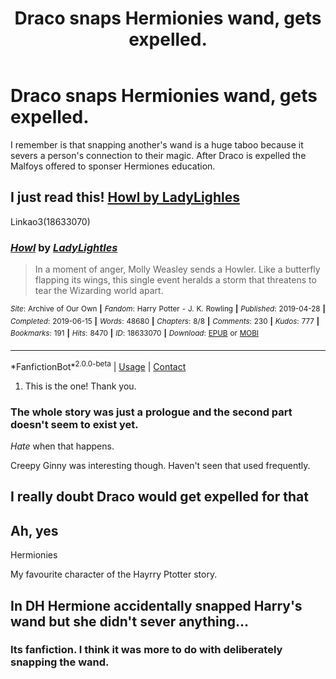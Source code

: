 #+TITLE: Draco snaps Hermionies wand, gets expelled.

* Draco snaps Hermionies wand, gets expelled.
:PROPERTIES:
:Author: mwilly107
:Score: 4
:DateUnix: 1601474466.0
:DateShort: 2020-Sep-30
:FlairText: What's That Fic?
:END:
I remember is that snapping another's wand is a huge taboo because it severs a person's connection to their magic. After Draco is expelled the Malfoys offered to sponser Hermiones education.


** I just read this! [[https://archiveofourown.org/works/18633070][Howl by LadyLighles]]

Linkao3(18633070)
:PROPERTIES:
:Author: raygunmachine
:Score: 5
:DateUnix: 1601480141.0
:DateShort: 2020-Sep-30
:END:

*** [[https://archiveofourown.org/works/18633070][*/Howl/*]] by [[https://www.archiveofourown.org/users/LadyLightles/pseuds/LadyLightles][/LadyLightles/]]

#+begin_quote
  In a moment of anger, Molly Weasley sends a Howler. Like a butterfly flapping its wings, this single event heralds a storm that threatens to tear the Wizarding world apart.
#+end_quote

^{/Site/:} ^{Archive} ^{of} ^{Our} ^{Own} ^{*|*} ^{/Fandom/:} ^{Harry} ^{Potter} ^{-} ^{J.} ^{K.} ^{Rowling} ^{*|*} ^{/Published/:} ^{2019-04-28} ^{*|*} ^{/Completed/:} ^{2019-06-15} ^{*|*} ^{/Words/:} ^{48680} ^{*|*} ^{/Chapters/:} ^{8/8} ^{*|*} ^{/Comments/:} ^{230} ^{*|*} ^{/Kudos/:} ^{777} ^{*|*} ^{/Bookmarks/:} ^{191} ^{*|*} ^{/Hits/:} ^{8470} ^{*|*} ^{/ID/:} ^{18633070} ^{*|*} ^{/Download/:} ^{[[https://archiveofourown.org/downloads/18633070/Howl.epub?updated_at=1560624111][EPUB]]} ^{or} ^{[[https://archiveofourown.org/downloads/18633070/Howl.mobi?updated_at=1560624111][MOBI]]}

--------------

*FanfictionBot*^{2.0.0-beta} | [[https://github.com/FanfictionBot/reddit-ffn-bot/wiki/Usage][Usage]] | [[https://www.reddit.com/message/compose?to=tusing][Contact]]
:PROPERTIES:
:Author: FanfictionBot
:Score: 3
:DateUnix: 1601480161.0
:DateShort: 2020-Sep-30
:END:

**** This is the one! Thank you.
:PROPERTIES:
:Author: mwilly107
:Score: 4
:DateUnix: 1601482683.0
:DateShort: 2020-Sep-30
:END:


*** The whole story was just a prologue and the second part doesn't seem to exist yet.

/Hate/ when that happens.

Creepy Ginny was interesting though. Haven't seen that used frequently.
:PROPERTIES:
:Author: will1707
:Score: 3
:DateUnix: 1601505349.0
:DateShort: 2020-Oct-01
:END:


** I really doubt Draco would get expelled for that
:PROPERTIES:
:Author: MrMagmaplayz
:Score: 2
:DateUnix: 1601478501.0
:DateShort: 2020-Sep-30
:END:


** Ah, yes

Hermionies

My favourite character of the Hayrry Ptotter story.
:PROPERTIES:
:Author: White_fri2z
:Score: 0
:DateUnix: 1601490906.0
:DateShort: 2020-Sep-30
:END:


** In DH Hermione accidentally snapped Harry's wand but she didn't sever anything...
:PROPERTIES:
:Author: fra080389
:Score: -4
:DateUnix: 1601475542.0
:DateShort: 2020-Sep-30
:END:

*** Its fanfiction. I think it was more to do with deliberately snapping the wand.
:PROPERTIES:
:Author: mwilly107
:Score: 7
:DateUnix: 1601476079.0
:DateShort: 2020-Sep-30
:END:
